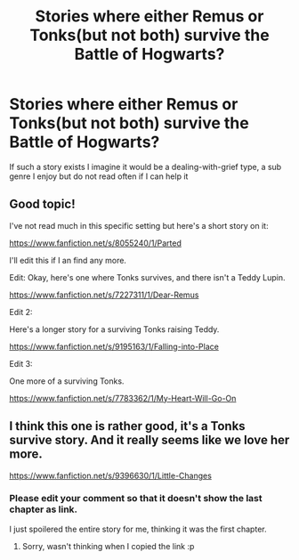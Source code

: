 #+TITLE: Stories where either Remus or Tonks(but not both) survive the Battle of Hogwarts?

* Stories where either Remus or Tonks(but not both) survive the Battle of Hogwarts?
:PROPERTIES:
:Author: DevoidOfVoid
:Score: 10
:DateUnix: 1470737177.0
:DateShort: 2016-Aug-09
:FlairText: Request
:END:
If such a story exists I imagine it would be a dealing-with-grief type, a sub genre I enjoy but do not read often if I can help it


** Good topic!

I've not read much in this specific setting but here's a short story on it:

[[https://www.fanfiction.net/s/8055240/1/Parted]]

I'll edit this if I an find any more.

Edit: Okay, here's one where Tonks survives, and there isn't a Teddy Lupin.

[[https://www.fanfiction.net/s/7227311/1/Dear-Remus]]

Edit 2:

Here's a longer story for a surviving Tonks raising Teddy.

[[https://www.fanfiction.net/s/9195163/1/Falling-into-Place]]

Edit 3:

One more of a surviving Tonks.

[[https://www.fanfiction.net/s/7783362/1/My-Heart-Will-Go-On]]
:PROPERTIES:
:Author: CryptidGrimnoir
:Score: 5
:DateUnix: 1470744870.0
:DateShort: 2016-Aug-09
:END:


** I think this one is rather good, it's a Tonks survive story. And it really seems like we love her more.

[[https://www.fanfiction.net/s/9396630/1/Little-Changes]]
:PROPERTIES:
:Author: RedKorss
:Score: 1
:DateUnix: 1470756541.0
:DateShort: 2016-Aug-09
:END:

*** Please edit your comment so that it doesn't show the last chapter as link.

I just spoilered the entire story for me, thinking it was the first chapter.
:PROPERTIES:
:Author: UndeadBBQ
:Score: 1
:DateUnix: 1470769689.0
:DateShort: 2016-Aug-09
:END:

**** Sorry, wasn't thinking when I copied the link :p
:PROPERTIES:
:Author: RedKorss
:Score: 2
:DateUnix: 1470769965.0
:DateShort: 2016-Aug-09
:END:
